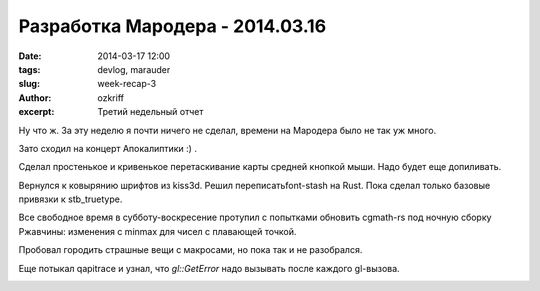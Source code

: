
Разработка Мародера - 2014.03.16
################################

:date: 2014-03-17 12:00
:tags: devlog, marauder
:slug: week-recap-3
:author: ozkriff
:excerpt: Третий недельный отчет


Ну что ж. За эту неделю я почти ничего не сделал, времени на
Мародера было не так уж много.

Зато сходил на концерт Апокалиптики :) .

|apocalyptica-pic|

Сделал простенькое и кривенькое перетаскивание карты средней кнопкой мыши.
Надо будет еще допиливать.

Вернулся к ковырянию шрифтов из kiss3d. Решил переписатьfont-stash на Rust.
Пока сделал только базовые привязки к stb_truetype.

Все свободное время в субботу-воскресение протупил с попытками обновить
cgmath-rs под ночную сборку Ржавчины: изменения с min\max для чисел
с плавающей точкой.

Пробовал городить страшные вещи с макросами, но пока так и не разобрался.

Еще потыкал qapitrace и узнал, что `gl::GetError` надо вызывать после каждого
gl-вызова.

|qapitrace-pic|


.. |apocalyptica-pic| image:: http://i.imgur.com/92UkLwm.jpg
.. |qapitrace-pic| image:: http://i.imgur.com/OA0Re36.png

.. vim: set tabstop=4 shiftwidth=4 softtabstop=4 expandtab:
